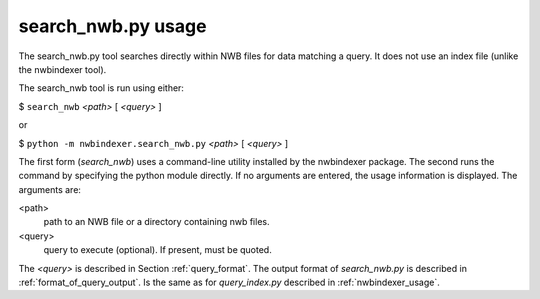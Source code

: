 .. index::
   single: search_nwb.py usage
   single: search_nwb
   single: search_nwb.py

.. _search_nwb_usage:


search_nwb.py usage
===================


The search_nwb.py tool searches directly within NWB files for data matching a query.  It does not use an index file
(unlike the nwbindexer tool).

The search_nwb tool is run using either:

$ ``search_nwb`` *<path>* [ *<query>* ]

or

$ ``python -m nwbindexer.search_nwb.py`` *<path>* [ *<query>* ]

The first form (*search_nwb*) uses a command-line utility installed by the nwbindexer package.
The second runs the command by specifying the python module directly. If no arguments are entered,
the usage information is displayed. The arguments are:

<path>
    path to an NWB file or a directory containing nwb files.

<query>
    query to execute (optional).  If present, must be quoted.


The *<query>* is described in Section :ref:`query_format`.
The output format of *search_nwb.py* is described in :ref:`format_of_query_output`.  Is the same as for *query_index.py*
described in :ref:`nwbindexer_usage`.

